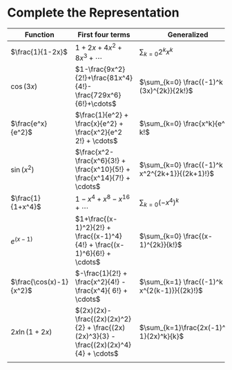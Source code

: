#+AUTHOR: Exr0n
* Complete the Representation
  | Function                | First four terms                                                                       | Generalized                                    |
  |-------------------------+----------------------------------------------------------------------------------------+------------------------------------------------|
  | $\frac{1}{1-2x}$        | $1+2x+4x^2+8x^3+\cdots$                                                                | $\sum_{k=0} 2^k x^k$                           |
  | $\cos(3x)$              | $1-\frac{9x^2}{2!}+\frac{81x^4}{4!}-\frac{729x^6}{6!}+\cdots$                          | $\sum_{k=0} \frac{(-1)^k (3x)^{2k}}{2k!}$      |
  | $\frac{e^x}{e^2}$       | $\frac{1}{e^2} + \frac{x}{e^2} + \frac{x^2}{e^2 2!} + \cdots$                          | $\sum_{k=0} \frac{x^k}{e^2 k!$                 |
  | $\sin(x^2)$             | $\frac{x^2-\frac{x^6}{3!} + \frac{x^10}{5!} + \frac{x^14}{7!} + \cdots$                | $\sum_{k=0} \frac{(-1)^k x^2^{2k+1}}{(2k+1)!}$ |
  | $\frac{1}{1+x^4}$       | $1 - x^4 + x^8 - x^16 + \cdots$                                                        | $\sum_{k=0} (-x^4)^k$                          |
  | $e^(x-1)$               | $1+\frac{(x-1)^2}{2!} + \frac{(x-1)^4}{4!} + \frac{(x-1)^6}{6!} + \cdots$              | $\sum_{k=0} \frac{(x-1)^{2k}}{k!}$             |
  | $\frac{\cos(x)-1}{x^2}$ | $-\frac{1}{2!} + \frac{x^2}{4!} - \frac{x^4}{ 6!} + \cdots$                            | $\sum_{k=1} \frac{(-1)^k x^{2(k-1)}}{(2k)!}$   |
  | $2x \ln (1+2x)$         | $(2x)(2x)-\frac{(2x)(2x)^2}{2} + \frac{(2x)(2x)^3}{3} - \frac{(2x)(2x)^4}{4} + \cdots$ | $\sum_{k=1}\frac{2x(-1)^{k-1}(2x)^k}{k}$       |
  |                         |                                                                                        |                                                |
